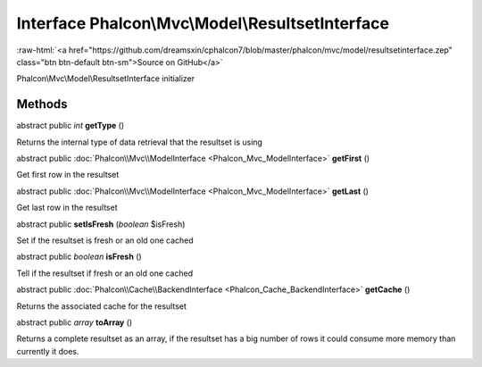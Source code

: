 Interface **Phalcon\\Mvc\\Model\\ResultsetInterface**
=====================================================

.. role:: raw-html(raw)
   :format: html

:raw-html:`<a href="https://github.com/dreamsxin/cphalcon7/blob/master/phalcon/mvc/model/resultsetinterface.zep" class="btn btn-default btn-sm">Source on GitHub</a>`

Phalcon\\Mvc\\Model\\ResultsetInterface initializer


Methods
-------

abstract public *int*  **getType** ()

Returns the internal type of data retrieval that the resultset is using



abstract public :doc:`Phalcon\\Mvc\\ModelInterface <Phalcon_Mvc_ModelInterface>`  **getFirst** ()

Get first row in the resultset



abstract public :doc:`Phalcon\\Mvc\\ModelInterface <Phalcon_Mvc_ModelInterface>`  **getLast** ()

Get last row in the resultset



abstract public  **setIsFresh** (*boolean* $isFresh)

Set if the resultset is fresh or an old one cached



abstract public *boolean*  **isFresh** ()

Tell if the resultset if fresh or an old one cached



abstract public :doc:`Phalcon\\Cache\\BackendInterface <Phalcon_Cache_BackendInterface>`  **getCache** ()

Returns the associated cache for the resultset



abstract public *array*  **toArray** ()

Returns a complete resultset as an array, if the resultset has a big number of rows it could consume more memory than currently it does.



